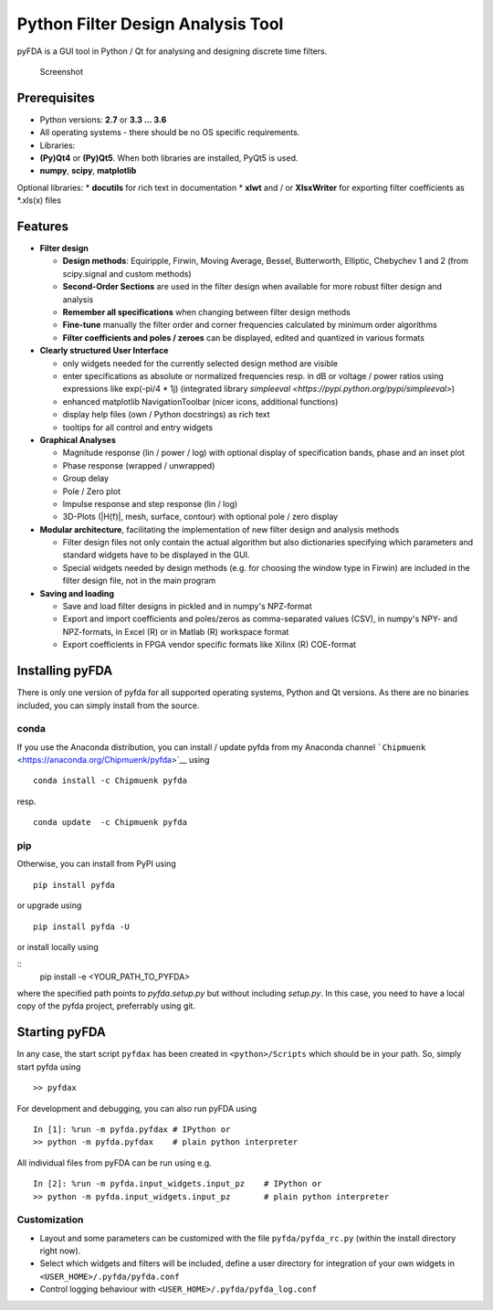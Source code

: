Python Filter Design Analysis Tool
==================================

pyFDA is a GUI tool in Python / Qt for analysing and designing
discrete time filters.

.. figure:: img/pyFDA_screenshot_3.png
   :alt: Screenshot

   Screenshot

Prerequisites
-------------

-  Python versions: **2.7** or **3.3 ... 3.6**
-  All operating systems - there should be no OS specific requirements.
-  Libraries:
-  **(Py)Qt4** or **(Py)Qt5**. When both libraries are installed, PyQt5
   is used.
-  **numpy**, **scipy**, **matplotlib**

Optional libraries: \* **docutils** for rich text in documentation \*
**xlwt** and / or **XlsxWriter** for exporting filter coefficients as
\*.xls(x) files

Features
--------

-  **Filter design**

   -  **Design methods**: Equiripple, Firwin, Moving Average, Bessel,
      Butterworth, Elliptic, Chebychev 1 and 2 (from scipy.signal and
      custom methods)
   -  **Second-Order Sections** are used in the filter design when
      available for more robust filter design and analysis
   -  **Remember all specifications** when changing between filter design
      methods
   -  **Fine-tune** manually the filter order and corner frequencies
      calculated by minimum order algorithms
   -  **Filter coefficients and poles / zeroes** can be displayed,
      edited and quantized in various formats

-  **Clearly structured User Interface**

   -  only widgets needed for the currently selected design method are
      visible
   -  enter specifications as absolute or normalized frequencies resp. in
      dB or voltage / power ratios using expressions like exp(-pi/4 \* 1j)
      (integrated library `simpleeval <https://pypi.python.org/pypi/simpleeval>`)
   -  enhanced matplotlib NavigationToolbar (nicer icons, additional
      functions)
   -  display help files (own / Python docstrings) as rich text
   -  tooltips for all control and entry widgets

-  **Graphical Analyses**

   -  Magnitude response (lin / power / log) with optional display of
      specification bands, phase and an inset plot
   -  Phase response (wrapped / unwrapped)
   -  Group delay
   -  Pole / Zero plot
   -  Impulse response and step response (lin / log)
   -  3D-Plots (\|H(f)\|, mesh, surface, contour) with optional pole /
      zero display

-  **Modular architecture**, facilitating the implementation of new
   filter design and analysis methods

   -  Filter design files not only contain the actual algorithm but also
      dictionaries specifying which parameters and standard widgets have
      to be displayed in the GUI.
   -  Special widgets needed by design methods (e.g. for choosing the
      window type in Firwin) are included in the filter design file, not
      in the main program

-  **Saving and loading**

   -  Save and load filter designs in pickled and in numpy's NPZ-format
   -  Export and import coefficients and poles/zeros as comma-separated
      values (CSV), in numpy's NPY- and NPZ-formats, in Excel (R) or in
      Matlab (R) workspace format
   -  Export coefficients in FPGA vendor specific formats like Xilinx
      (R) COE-format

Installing pyFDA
----------------

There is only one version of pyfda for all supported operating systems,
Python and Qt versions. As there are no binaries included, you can
simply install from the source.

conda
~~~~~

If you use the Anaconda distribution, you can install / update pyfda
from my Anaconda channel
```Chipmuenk`` <https://anaconda.org/Chipmuenk/pyfda>`__ using

::

    conda install -c Chipmuenk pyfda

resp.

::

    conda update  -c Chipmuenk pyfda

pip
~~~

Otherwise, you can install from PyPI using

::

    pip install pyfda

or upgrade using

::

    pip install pyfda -U
	
or install locally using

::
	pip install -e <YOUR_PATH_TO_PYFDA>
	
where the specified path points to `pyfda.setup.py` but without including `setup.py`. In this case, you need to have a local copy of the pyfda project, preferrably using git.

Starting pyFDA
--------------

In any case, the start script ``pyfdax`` has been created in
``<python>/Scripts`` which should be in your path. So, simply start
pyfda using

::

    >> pyfdax

For development and debugging, you can also run pyFDA using

::

    In [1]: %run -m pyfda.pyfdax # IPython or
    >> python -m pyfda.pyfdax    # plain python interpreter

All individual files from pyFDA can be run using e.g.

::

    In [2]: %run -m pyfda.input_widgets.input_pz    # IPython or
    >> python -m pyfda.input_widgets.input_pz       # plain python interpreter

Customization
~~~~~~~~~~~~~

- Layout and some parameters can be customized with the file
  ``pyfda/pyfda_rc.py`` (within the install directory right now). 
- Select which widgets and filters will be included, define a user
  directory for integration of your own widgets in ``<USER_HOME>/.pyfda/pyfda.conf``
- Control logging behaviour with ``<USER_HOME>/.pyfda/pyfda_log.conf``
